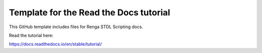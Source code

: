 Template for the Read the Docs tutorial
=======================================

This GitHub template includes files for Renga STDL Scripting docs.

Read the tutorial here:

https://docs.readthedocs.io/en/stable/tutorial/
